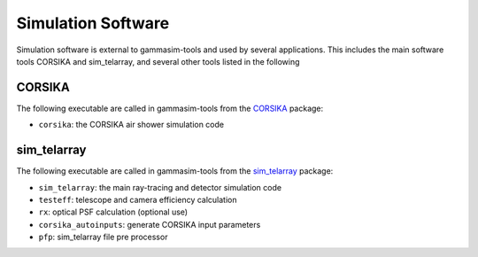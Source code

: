 .. _SimulationSoftware:

Simulation Software
*******************

Simulation software is external to gammasim-tools and used by several applications.
This includes the main software tools CORSIKA and sim_telarray, and several other tools listed in the following

CORSIKA
-------

The following executable are called in gammasim-tools from the `CORSIKA <https://www.iap.kit.edu/corsika/>`_ package:

* ``corsika``: the CORSIKA air shower simulation code

sim_telarray
------------

The following executable are called in gammasim-tools from the `sim_telarray <https://www.mpi-hd.mpg.de/hfm/~bernlohr/sim_telarray>`_ package:

* ``sim_telarray``: the main ray-tracing and detector simulation code
* ``testeff``: telescope and camera efficiency calculation
* ``rx``: optical PSF calculation (optional use)
* ``corsika_autoinputs``: generate CORSIKA input parameters
* ``pfp``: sim_telarray file pre processor
